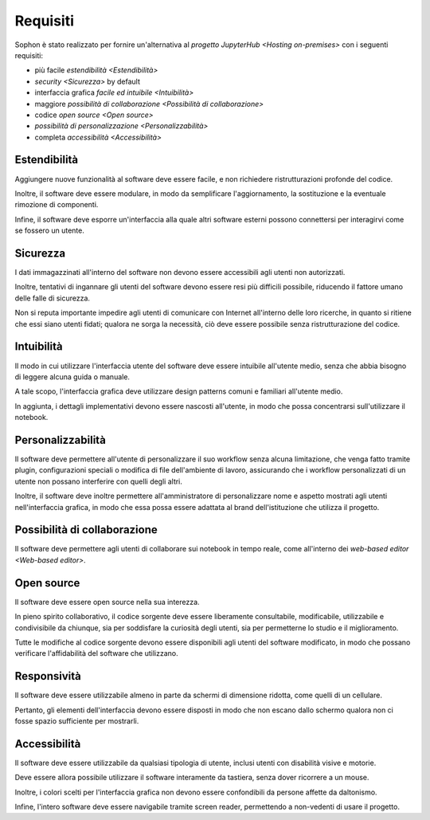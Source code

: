 *********
Requisiti
*********

Sophon è stato realizzato per fornire un'alternativa al `progetto JupyterHub <Hosting on-premises>` con i seguenti requisiti:

*  più facile `estendibilità <Estendibilità>`
*  `security <Sicurezza>` by default
*  interfaccia grafica `facile ed intuibile <Intuibilità>`
*  maggiore `possibilità di collaborazione <Possibilità di collaborazione>`
*  codice `open source <Open source>`
*  `possibilità di personalizzazione <Personalizzabilità>`
*  completa `accessibilità <Accessibilità>`


Estendibilità
=============

Aggiungere nuove funzionalità al software deve essere facile, e non richiedere ristrutturazioni profonde del codice.

Inoltre, il software deve essere modulare, in modo da semplificare l'aggiornamento, la sostituzione e la eventuale rimozione di componenti.

Infine, il software deve esporre un'interfaccia alla quale altri software esterni possono connettersi per interagirvi come se fossero un utente.


Sicurezza
=========

I dati immagazzinati all'interno del software non devono essere accessibili agli utenti non autorizzati.

Inoltre, tentativi di ingannare gli utenti del software devono essere resi più difficili possibile, riducendo il fattore umano delle falle di sicurezza.

Non si reputa importante impedire agli utenti di comunicare con Internet all'interno delle loro ricerche, in quanto si ritiene che essi siano utenti fidati; qualora ne sorga la necessità, ciò deve essere possibile senza ristrutturazione del codice.


Intuibilità
===========

Il modo in cui utilizzare l'interfaccia utente del software deve essere intuibile all'utente medio, senza che abbia bisogno di leggere alcuna guida o manuale.

A tale scopo, l'interfaccia grafica deve utilizzare design patterns comuni e familiari all'utente medio.

In aggiunta, i dettagli implementativi devono essere nascosti all'utente, in modo che possa concentrarsi sull'utilizzare il notebook.


Personalizzabilità
==================

Il software deve permettere all'utente di personalizzare il suo workflow senza alcuna limitazione, che venga fatto tramite plugin, configurazioni speciali o modifica di file dell'ambiente di lavoro, assicurando che i workflow personalizzati di un utente non possano interferire con quelli degli altri.

Inoltre, il software deve inoltre permettere all'amministratore di personalizzare nome e aspetto mostrati agli utenti nell'interfaccia grafica, in modo che essa possa essere adattata al brand dell'istituzione che utilizza il progetto.


Possibilità di collaborazione
=============================

Il software deve permettere agli utenti di collaborare sui notebook in tempo reale, come all'interno dei `web-based editor <Web-based editor>`.


.. todo::

   Il software deve facilitare le interazioni all'interno del gruppo, e non complicarle. (Preludio al meccanismo di locking)


Open source
===========

Il software deve essere open source nella sua interezza.

In pieno spirito collaborativo, il codice sorgente deve essere liberamente consultabile, modificabile, utilizzabile e condivisibile da chiunque, sia per soddisfare la curiosità degli utenti, sia per permetterne lo studio e il miglioramento.

Tutte le modifiche al codice sorgente devono essere disponibili agli utenti del software modificato, in modo che possano verificare l'affidabilità del software che utilizzano.


Responsività
============

Il software deve essere utilizzabile almeno in parte da schermi di dimensione ridotta, come quelli di un cellulare.

Pertanto, gli elementi dell'interfaccia devono essere disposti in modo che non escano dallo schermo qualora non ci fosse spazio sufficiente per mostrarli.

.. todo:: eh?


Accessibilità
=============

Il software deve essere utilizzabile da qualsiasi tipologia di utente, inclusi utenti con disabilità visive e motorie.

Deve essere allora possibile utilizzare il software interamente da tastiera, senza dover ricorrere a un mouse.

Inoltre, i colori scelti per l'interfaccia grafica non devono essere confondibili da persone affette da daltonismo.

Infine, l'intero software deve essere navigabile tramite screen reader, permettendo a non-vedenti di usare il progetto.
